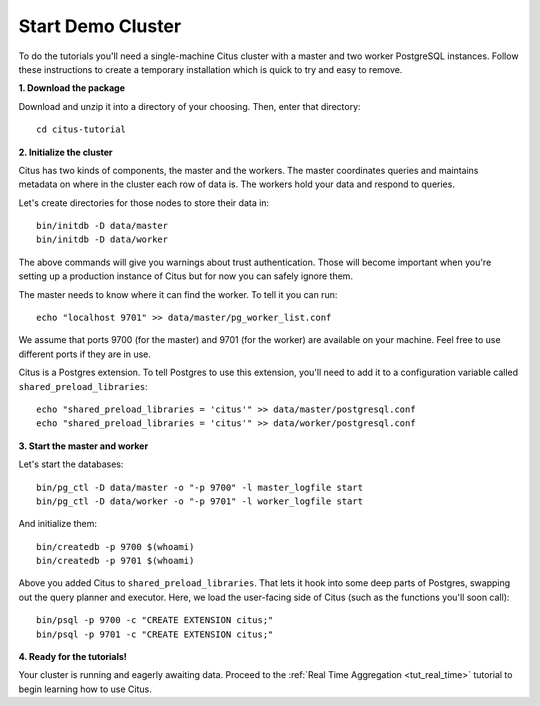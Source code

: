 .. _tut_cluster:
.. highlight:: bash

Start Demo Cluster
##################

To do the tutorials you'll need a single-machine Citus cluster with a master and two worker PostgreSQL instances. Follow these instructions to create a temporary installation which is quick to try and easy to remove.

**1. Download the package**

.. raw:: html 

  <ul>
  <li> OS X Package: <a href="https://packages.citusdata.com/tutorials/citus-tutorial-osx-1.1.0.tar.gz" onclick="trackOutboundLink('https://packages.citusdata.com/tutorials/citus-tutorial-osx-1.1.0.tar.gz'); return false;">Download</a>
  </li>
  <li> Linux Package: <a href="https://packages.citusdata.com/tutorials/citus-tutorial-linux-1.1.0.tar.gz" onclick="trackOutboundLink('https://packages.citusdata.com/tutorials/citus-tutorial-linux-1.1.0.tar.gz'); return false;">Download</a>
  </li>
  </ul>

Download and unzip it into a directory of your choosing. Then, enter that directory:

::

  cd citus-tutorial

**2. Initialize the cluster**

Citus has two kinds of components, the master and the workers. The master
coordinates queries and maintains metadata on where in the cluster each row of
data is. The workers hold your data and respond to queries.

Let's create directories for those nodes to store their data in:

::

  bin/initdb -D data/master
  bin/initdb -D data/worker

The above commands will give you warnings about trust authentication. Those
will become important when you're setting up a production instance of Citus but
for now you can safely ignore them.

The master needs to know where it can find the worker. To tell it you can run:

::

  echo "localhost 9701" >> data/master/pg_worker_list.conf

We assume that ports 9700 (for the master) and 9701 (for the worker) are
available on your machine. Feel free to use different ports if they are in use.

Citus is a Postgres extension. To tell Postgres to use this extension,
you'll need to add it to a configuration variable called
``shared_preload_libraries``:

::

  echo "shared_preload_libraries = 'citus'" >> data/master/postgresql.conf
  echo "shared_preload_libraries = 'citus'" >> data/worker/postgresql.conf

**3. Start the master and worker**

Let's start the databases::

  bin/pg_ctl -D data/master -o "-p 9700" -l master_logfile start
  bin/pg_ctl -D data/worker -o "-p 9701" -l worker_logfile start

And initialize them::

  bin/createdb -p 9700 $(whoami)
  bin/createdb -p 9701 $(whoami)

Above you added Citus to ``shared_preload_libraries``. That lets it hook into some
deep parts of Postgres, swapping out the query planner and executor.  Here, we
load the user-facing side of Citus (such as the functions you'll soon call):

::

  bin/psql -p 9700 -c "CREATE EXTENSION citus;"
  bin/psql -p 9701 -c "CREATE EXTENSION citus;"

**4. Ready for the tutorials!**

Your cluster is running and eagerly awaiting data. Proceed to the 
:ref:`Real Time Aggregation <tut_real_time>` tutorial to begin learning
how to use Citus.
